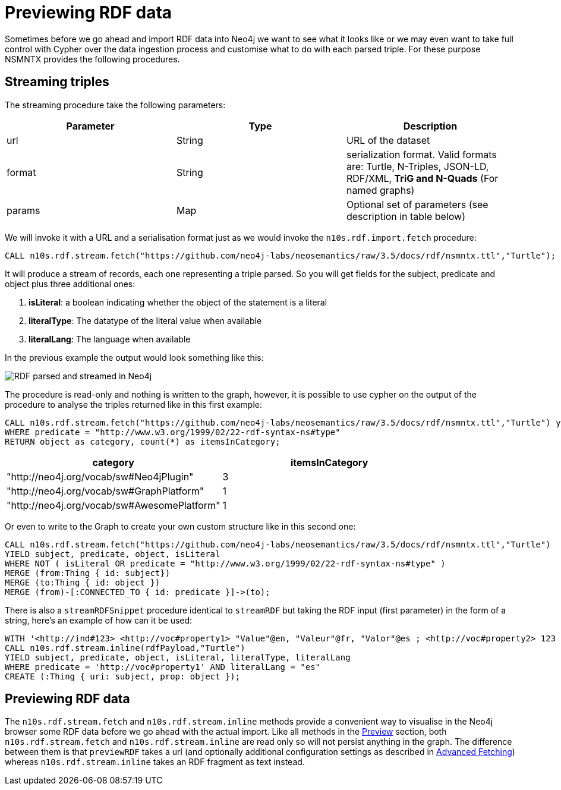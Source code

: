 = Previewing RDF data
:page-pagination:

Sometimes before we go ahead and import RDF data into Neo4j we want to see what it looks like or we may even want to take full control with Cypher over the data ingestion process and customise what to do with each parsed triple. For these purpose NSMNTX provides the following procedures.

== Streaming triples
The streaming procedure take the following parameters:

[options="header"]
|===
| Parameter        | Type |  Description
| url | String | URL of the dataset
| format | String | serialization format. Valid formats are: Turtle, N-Triples, JSON-LD, RDF/XML, *TriG and N-Quads* (For named graphs)
| params | Map  | Optional set of parameters (see description in table below)
|===

We will invoke it with a URL and a serialisation format just as we would invoke the `n10s.rdf.import.fetch` procedure:

[source,cypher]
----
CALL n10s.rdf.stream.fetch("https://github.com/neo4j-labs/neosemantics/raw/3.5/docs/rdf/nsmntx.ttl","Turtle");
----

It will produce a stream of records, each one representing a triple parsed. So you will get fields for the subject, predicate and object plus three additional ones:

1. *isLiteral*: a boolean indicating whether the object of the statement is a literal
2. *literalType*: The datatype of the literal value when available
3. *literalLang*: The language when available

In the previous example the output would look something like this:

image::streamRDF.png[RDF parsed and streamed in Neo4j, scaledwidth="100%"]

The procedure is read-only and nothing is written to the graph, however, it is possible to use cypher on the output of the procedure to analyse the triples returned like in this first example:

[source,cypher]
----
CALL n10s.rdf.stream.fetch("https://github.com/neo4j-labs/neosemantics/raw/3.5/docs/rdf/nsmntx.ttl","Turtle") yield subject, predicate, object
WHERE predicate = "http://www.w3.org/1999/02/22-rdf-syntax-ns#type"
RETURN object as category, count(*) as itemsInCategory;
----

[options="header"]
|===
| category                                    | itemsInCategory
| "http://neo4j.org/vocab/sw#Neo4jPlugin"     | 3
| "http://neo4j.org/vocab/sw#GraphPlatform"   | 1
| "http://neo4j.org/vocab/sw#AwesomePlatform" | 1
|===

Or even to write to the Graph to create your own custom structure like in this second one:

[source,cypher]
----
CALL n10s.rdf.stream.fetch("https://github.com/neo4j-labs/neosemantics/raw/3.5/docs/rdf/nsmntx.ttl","Turtle")
YIELD subject, predicate, object, isLiteral
WHERE NOT ( isLiteral OR predicate = "http://www.w3.org/1999/02/22-rdf-syntax-ns#type" )
MERGE (from:Thing { id: subject})
MERGE (to:Thing { id: object })
MERGE (from)-[:CONNECTED_TO { id: predicate }]->(to);
----

There is also a `streamRDFSnippet` procedure identical to `streamRDF` but taking the RDF input (first parameter) in the form of a string, here's an example of how can it be used:

[source,cypher]
----
WITH '<http://ind#123> <http://voc#property1> "Value"@en, "Valeur"@fr, "Valor"@es ; <http://voc#property2> 123 .' as rdfPayload
CALL n10s.rdf.stream.inline(rdfPayload,"Turtle")
YIELD subject, predicate, object, isLiteral, literalType, literalLang
WHERE predicate = 'http://voc#property1' AND literalLang = "es"
CREATE (:Thing { uri: subject, prop: object });
----

== Previewing RDF data

The `n10s.rdf.stream.fetch` and `n10s.rdf.stream.inline` methods provide a convenient way to visualise in the Neo4j browser some RDF data before we go ahead with the actual import.
Like all methods in the xref:previewing-rdf.adoc[Preview] section, both `n10s.rdf.stream.fetch` and `n10s.rdf.stream.inline` are read only so will not persist anything in the graph.
The difference between them is that `previewRDF` takes a url (and optionally additional configuration settings as described in  xref:import.adoc#advancedfetching[Advanced Fetching]) whereas `n10s.rdf.stream.inline` takes an RDF fragment as text instead.
